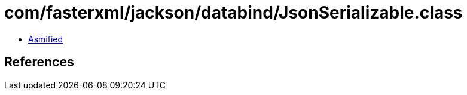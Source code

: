 = com/fasterxml/jackson/databind/JsonSerializable.class

 - link:JsonSerializable-asmified.java[Asmified]

== References

